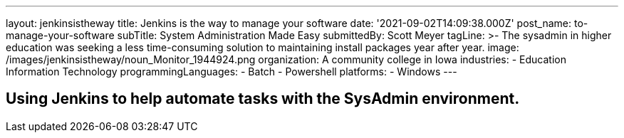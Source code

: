 ---
layout: jenkinsistheway
title: Jenkins is the way to manage your software
date: '2021-09-02T14:09:38.000Z'
post_name: to-manage-your-software
subTitle: System Administration Made Easy
submittedBy: Scott Meyer
tagLine: >-
  The sysadmin in higher education was seeking a less time-consuming solution to
  maintaining install packages year after year.
image: /images/jenkinsistheway/noun_Monitor_1944924.png
organization: A community college in Iowa
industries:
  - Education Information Technology
programmingLanguages:
  - Batch
  - Powershell
platforms:
  - Windows
---




== Using Jenkins to help automate tasks with the SysAdmin environment.